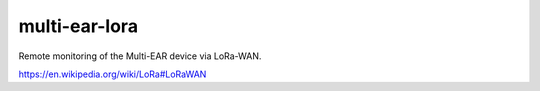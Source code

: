 *************************************
multi-ear-lora
*************************************

Remote monitoring of the Multi-EAR device via LoRa-WAN.

https://en.wikipedia.org/wiki/LoRa#LoRaWAN
